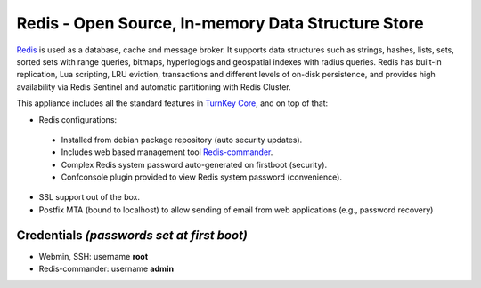 Redis - Open Source, In-memory Data Structure Store
===================================================

`Redis`_ is used as a database, cache and message broker. It supports data 
structures such as strings, hashes, lists, sets, sorted sets 
with range queries, bitmaps, hyperloglogs and geospatial indexes 
with radius queries. Redis has built-in replication, Lua scripting, 
LRU eviction, transactions and different levels of on-disk persistence, 
and provides high availability via Redis Sentinel and automatic 
partitioning with Redis Cluster.

This appliance includes all the standard features in `TurnKey Core`_,
and on top of that:

- Redis configurations:

 - Installed from debian package repository (auto security updates).
 - Includes web based management tool `Redis-commander`_.
 - Complex Redis system password auto-generated on firstboot (security).
 - Confconsole plugin provided to view Redis system password (convenience).

- SSL support out of the box.
- Postfix MTA (bound to localhost) to allow sending of email from web
  applications (e.g., password recovery)

Credentials *(passwords set at first boot)*
-------------------------------------------

- Webmin, SSH: username **root**
- Redis-commander: username **admin**

.. _Redis: https://redis.io/
.. _TurnKey Core: https://www.turnkeylinux.org/core
.. _Redis-commander: https://github.com/joeferner/redis-commander
